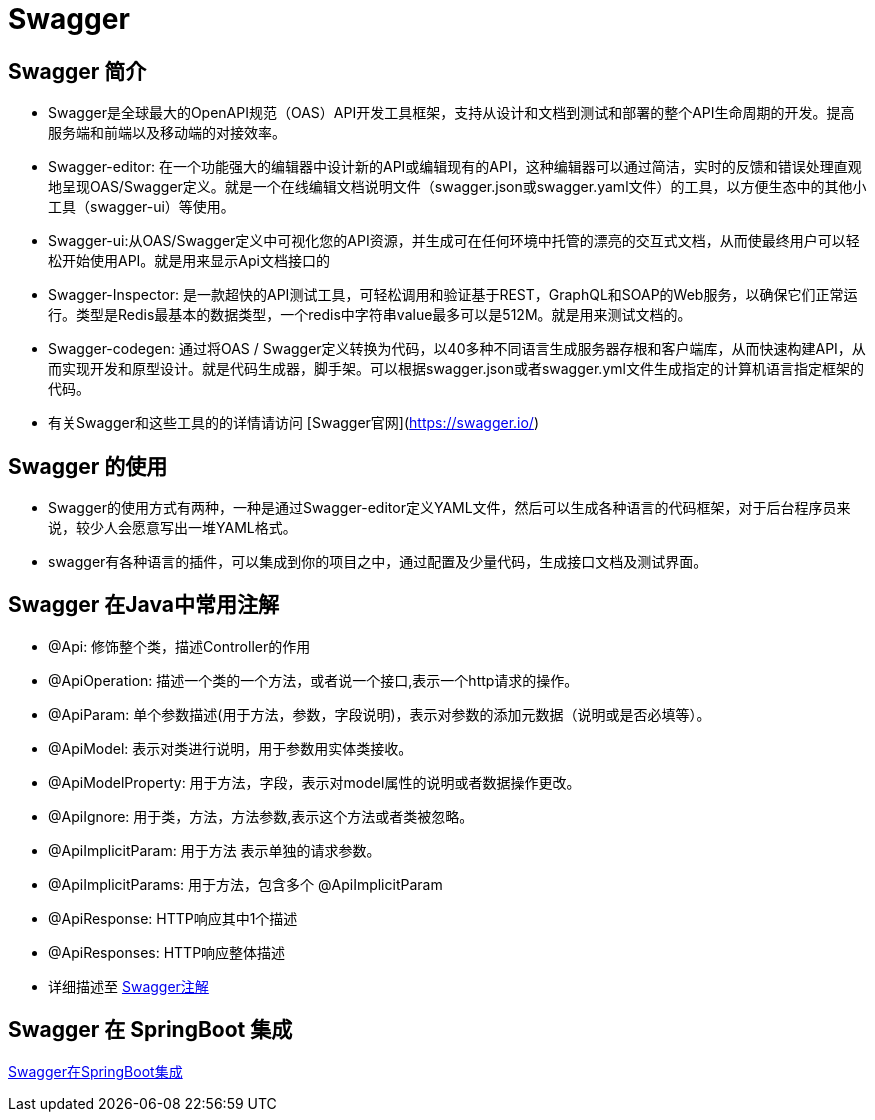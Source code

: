 [[swagger]]
=  Swagger

[[swagger-overview]]
== Swagger 简介

*  Swagger是全球最大的OpenAPI规范（OAS）API开发工具框架，支持从设计和文档到测试和部署的整个API生命周期的开发。提高服务端和前端以及移动端的对接效率。
*  Swagger-editor: 在一个功能强大的编辑器中设计新的API或编辑现有的API，这种编辑器可以通过简洁，实时的反馈和错误处理直观地呈现OAS/Swagger定义。就是一个在线编辑文档说明文件（swagger.json或swagger.yaml文件）的工具，以方便生态中的其他小工具（swagger-ui）等使用。
*  Swagger-ui:从OAS/Swagger定义中可视化您的API资源，并生成可在任何环境中托管的漂亮的交互式文档，从而使最终用户可以轻松开始使用API。就是用来显示Api文档接口的
*  Swagger-Inspector: 是一款超快的API测试工具，可轻松调用和验证基于REST，GraphQL和SOAP的Web服务，以确保它们正常运行。类型是Redis最基本的数据类型，一个redis中字符串value最多可以是512M。就是用来测试文档的。
*  Swagger-codegen: 通过将OAS / Swagger定义转换为代码，以40多种不同语言生成服务器存根和客户端库，从而快速构建API，从而实现开发和原型设计。就是代码生成器，脚手架。可以根据swagger.json或者swagger.yml文件生成指定的计算机语言指定框架的代码。
*  有关Swagger和这些工具的的详情请访问 [Swagger官网](https://swagger.io/)

[[swagger-use]]
== Swagger 的使用

*  Swagger的使用方式有两种，一种是通过Swagger-editor定义YAML文件，然后可以生成各种语言的代码框架，对于后台程序员来说，较少人会愿意写出一堆YAML格式。
*  swagger有各种语言的插件，可以集成到你的项目之中，通过配置及少量代码，生成接口文档及测试界面。

[[swagger-annotations]]
== Swagger 在Java中常用注解

*  @Api: 修饰整个类，描述Controller的作用
*  @ApiOperation: 描述一个类的一个方法，或者说一个接口,表示一个http请求的操作。
*  @ApiParam: 单个参数描述(用于方法，参数，字段说明)，表示对参数的添加元数据（说明或是否必填等）。
*  @ApiModel: 表示对类进行说明，用于参数用实体类接收。
*  @ApiModelProperty: 用于方法，字段，表示对model属性的说明或者数据操作更改。
*  @ApiIgnore: 用于类，方法，方法参数,表示这个方法或者类被忽略。
*  @ApiImplicitParam: 用于方法 表示单独的请求参数。
*  @ApiImplicitParams: 用于方法，包含多个 @ApiImplicitParam
*  @ApiResponse: HTTP响应其中1个描述
*  @ApiResponses: HTTP响应整体描述
*  详细描述至 https://www.jianshu.com/p/12f4394462d5[Swagger注解]

[[swagger-integration]]
== Swagger 在 SpringBoot 集成

http://www.cnblogs.com/woshimrf/p/swagger.html[Swagger在SpringBoot集成]